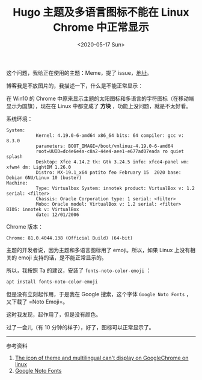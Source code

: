 #+TITLE: Hugo 主题及多语言图标不能在 Linux Chrome 中正常显示
#+DATE: <2020-05-17 Sun>
#+TAGS[]: 技术 Hugo

这个问题，我给正在使用的主题：Meme，提了
issue，[[https://github.com/reuixiy/hugo-theme-meme/issues/139][地址]]。

博客我是不放图片的，我描述一下，什么是不能正常显示：

在 Win10 的 Chrome
中原来显示主题的太阳图标和多语言的字符图标（在移动端显示为国旗），现在在
Linux 中都变成了 *方块* ，功能上没问题，就是不太好看。

系统环境：

#+BEGIN_EXAMPLE
    System:
               Kernel: 4.19.0-6-amd64 x86_64 bits: 64 compiler: gcc v: 8.3.0
               parameters: BOOT_IMAGE=/boot/vmlinuz-4.19.0-6-amd64
               root=UUID=dc4e6e4a-c8a2-44e4-aee1-e677ad07eada ro quiet splash
               Desktop: Xfce 4.14.2 tk: Gtk 3.24.5 info: xfce4-panel wm: xfwm4 dm: LightDM 1.26.0
               Distro: MX-19.1_x64 patito feo February 15  2020 base: Debian GNU/Linux 10 (buster)
    Machine:
               Type: Virtualbox System: innotek product: VirtualBox v: 1.2 serial: <filter>
               Chassis: Oracle Corporation type: 1 serial: <filter>
               Mobo: Oracle model: VirtualBox v: 1.2 serial: <filter> BIOS: innotek v: VirtualBox
               date: 12/01/2006
#+END_EXAMPLE

Chrome 版本：

#+BEGIN_EXAMPLE
    Chrome: 81.0.4044.138 (Official Build) (64-bit)
#+END_EXAMPLE

主题的开发者说，因为主题和多语言图标用了 emoji。所以，如果 Linux
上没有相关的 emoji 支持的话，是不能正常显示的。

所以，我按照 Ta 的建议，安装了 =fonts-noto-color-emoji= ：

#+BEGIN_SRC sh
    apt install fonts-noto-color-emoji
#+END_SRC

但是没有立刻起作用，于是我在 Google 搜索，这个字体 =Google Noto Fonts=
，又下载了 =Noto Emoji=。

这时我发现，起作用了，但是没有颜色。

过了一会儿（有 10 分钟的样子），好了，图标可以正常显示了。

--------------

参考资料

1. [[https://github.com/reuixiy/hugo-theme-meme/issues/139][The icon of
   theme and multilingual can't display on GoogleChrome on linux]]
2. [[https://www.google.com/get/noto/][Google Noto Fonts]]
